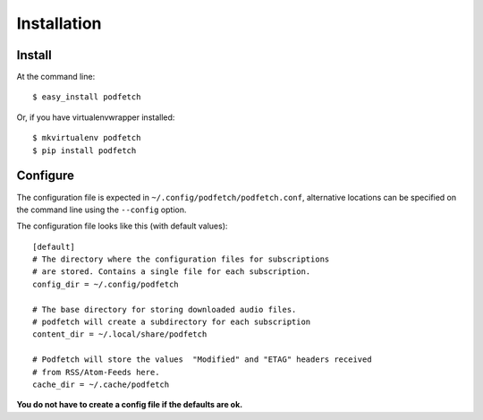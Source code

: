 ############
Installation
############

Install
#######

At the command line::

    $ easy_install podfetch

Or, if you have virtualenvwrapper installed::

    $ mkvirtualenv podfetch
    $ pip install podfetch

Configure
#########
The configuration file is expected in
``~/.config/podfetch/podfetch.conf``,
alternative locations can be specified on the command line
using the ``--config`` option.

The configuration file looks like this (with default values)::

    [default]
    # The directory where the configuration files for subscriptions
    # are stored. Contains a single file for each subscription.
    config_dir = ~/.config/podfetch

    # The base directory for storing downloaded audio files.
    # podfetch will create a subdirectory for each subscription
    content_dir = ~/.local/share/podfetch

    # Podfetch will store the values  "Modified" and "ETAG" headers received
    # from RSS/Atom-Feeds here.
    cache_dir = ~/.cache/podfetch

**You do not have to create a config file if the defaults are ok.**
